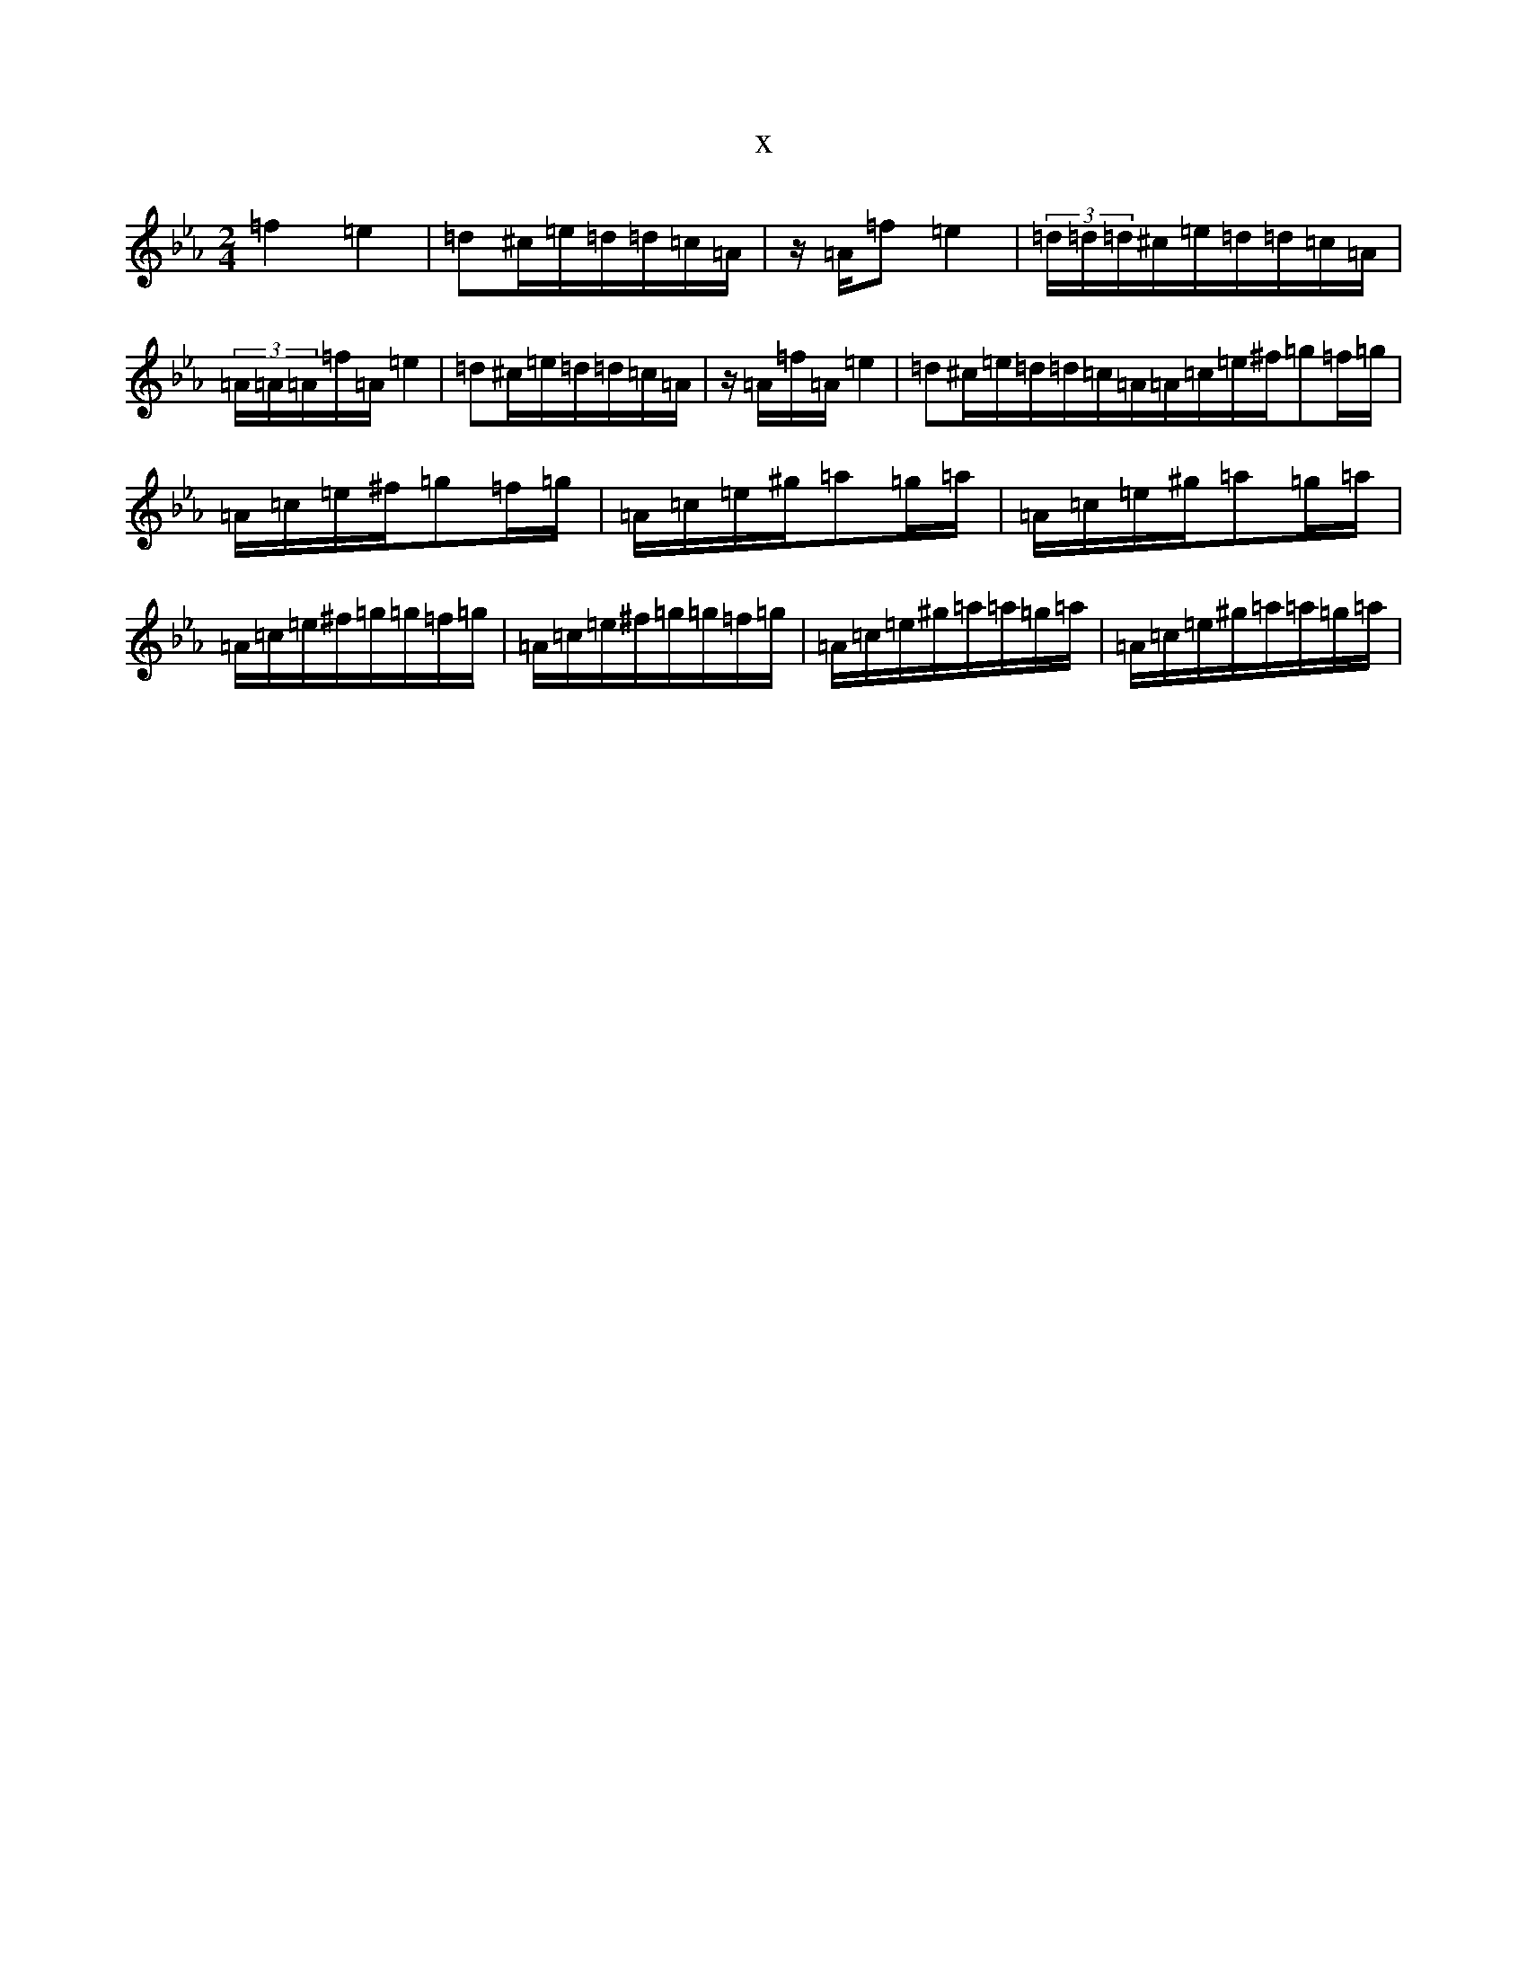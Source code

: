 X:19787
T:x
L:1/8
M:2/4
K: C minor
=f2=e2|=d^c/2=e/2=d/2=d/2=c/2=A/2|z/2=A/2=f=e2|(3=d/2=d/2=d/2^c/2=e/2=d/2=d/2=c/2=A/2|(3=A/2=A/2=A/2=f/2=A/2=e2|=d^c/2=e/2=d/2=d/2=c/2=A/2|z/2=A/2=f/2=A/2=e2|=d^c/2=e/2=d/2=d/2=c/2=A/2=A/2=c/2=e/2^f/2=g=f/2=g/2|=A/2=c/2=e/2^f/2=g=f/2=g/2|=A/2=c/2=e/2^g/2=a=g/2=a/2|=A/2=c/2=e/2^g/2=a=g/2=a/2|=A/2=c/2=e/2^f/2=g/2=g/2=f/2=g/2|=A/2=c/2=e/2^f/2=g/2=g/2=f/2=g/2|=A/2=c/2=e/2^g/2=a/2=a/2=g/2=a/2|=A/2=c/2=e/2^g/2=a/2=a/2=g/2=a/2|